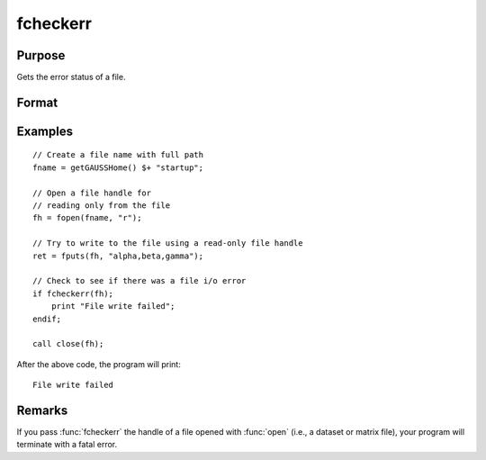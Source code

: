 
fcheckerr
==============================================

Purpose
----------------

Gets the error status of a file.

Format
----------------
.. function:: err = fcheckerr(fh)

    :param fh: file handle of a file opened with :func:`fopen`.
    :type fh: scalar

    :return err: error status equal to 1 if there has been a read or write error on a file,
              0 otherwise.

    :rtype err: scalar

Examples
----------

::

    // Create a file name with full path
    fname = getGAUSSHome() $+ "startup";
    
    // Open a file handle for
    // reading only from the file
    fh = fopen(fname, "r");
    
    // Try to write to the file using a read-only file handle
    ret = fputs(fh, "alpha,beta,gamma");
    
    // Check to see if there was a file i/o error
    if fcheckerr(fh);
        print "File write failed";
    endif;
    
    call close(fh);

After the above code, the program will print:

::

    File write failed

Remarks
-------

If you pass :func:`fcheckerr` the handle of a file opened with :func:`open` (i.e., a
dataset or matrix file), your program will terminate with a fatal error.

